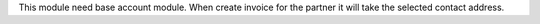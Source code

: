 This module need base account module.
When create invoice for the partner it will take the selected contact address.
